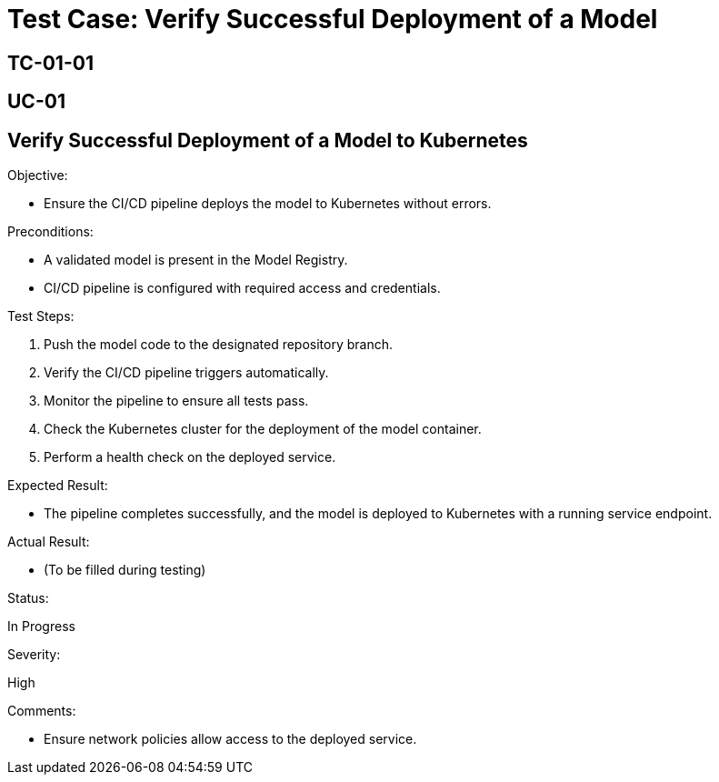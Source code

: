 = Test Case: Verify Successful Deployment of a Model

[Test Case ID]
== TC-01-01

[Related Use Case ID]
== UC-01

[Test Case Title]
== Verify Successful Deployment of a Model to Kubernetes

.Objective:
* Ensure the CI/CD pipeline deploys the model to Kubernetes without errors.

.Preconditions:
* A validated model is present in the Model Registry.
* CI/CD pipeline is configured with required access and credentials.

.Test Steps:
1. Push the model code to the designated repository branch.
2. Verify the CI/CD pipeline triggers automatically.
3. Monitor the pipeline to ensure all tests pass.
4. Check the Kubernetes cluster for the deployment of the model container.
5. Perform a health check on the deployed service.

.Expected Result:
* The pipeline completes successfully, and the model is deployed to Kubernetes with a running service endpoint.

.Actual Result:
* (To be filled during testing)

.Status:
In Progress

.Severity:
High

.Comments:
* Ensure network policies allow access to the deployed service.
